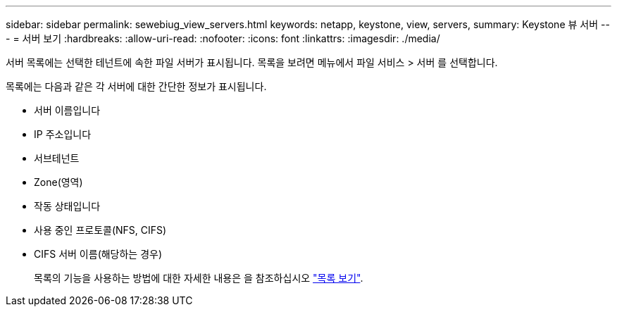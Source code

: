 ---
sidebar: sidebar 
permalink: sewebiug_view_servers.html 
keywords: netapp, keystone, view, servers, 
summary: Keystone 뷰 서버 
---
= 서버 보기
:hardbreaks:
:allow-uri-read: 
:nofooter: 
:icons: font
:linkattrs: 
:imagesdir: ./media/


[role="lead"]
서버 목록에는 선택한 테넌트에 속한 파일 서버가 표시됩니다. 목록을 보려면 메뉴에서 파일 서비스 > 서버 를 선택합니다.

목록에는 다음과 같은 각 서버에 대한 간단한 정보가 표시됩니다.

* 서버 이름입니다
* IP 주소입니다
* 서브테넌트
* Zone(영역)
* 작동 상태입니다
* 사용 중인 프로토콜(NFS, CIFS)
* CIFS 서버 이름(해당하는 경우)
+
목록의 기능을 사용하는 방법에 대한 자세한 내용은 을 참조하십시오 link:sewebiug_netapp_service_engine_web_interface_overview.html#list-view["목록 보기"].


